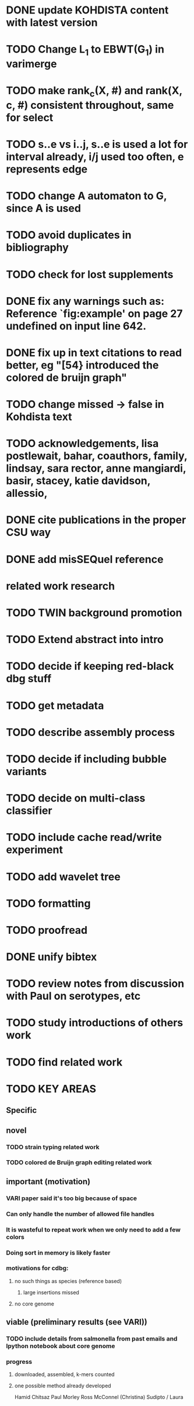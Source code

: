 



* DONE update  KOHDISTA content with latest version
  CLOSED: [2018-10-14 Sun 20:09]
* TODO Change L_1 to EBWT(G_1) in varimerge
* TODO make rank_c(X, #) and rank(X, c, #) consistent throughout, same for select
* TODO s..e vs i..j, s..e is used a lot for interval already, i/j used too often, e represents edge
* TODO change A automaton to G, since A is used 

* TODO avoid duplicates in bibliography
* TODO check for lost supplements
* DONE fix any warnings such as: Reference `fig:example' on page 27 undefined on input line 642.
  CLOSED: [2018-10-15 Mon 20:47]

* DONE fix up in text citations to read better, eg "[54} introduced the colored de bruijn graph"
  CLOSED: [2018-10-15 Mon 20:47]


* TODO change missed -> false in Kohdista text

* TODO acknowledgements, lisa postlewait, bahar, coauthors, family, lindsay, sara rector, anne mangiardi, basir, stacey, katie davidson, allessio, 

* DONE cite publications in the proper CSU way
  CLOSED: [2018-10-15 Mon 21:44]
* DONE add misSEQuel reference
  CLOSED: [2018-10-15 Mon 21:44]

# ####################################

* related work research

* TODO TWIN background promotion
* TODO Extend abstract into intro
* TODO decide if keeping red-black dbg stuff


* TODO get metadata
* TODO describe assembly process
* TODO decide if including bubble variants
* TODO decide on multi-class classifier
* TODO include cache read/write experiment
* TODO add wavelet tree

* TODO formatting
* TODO proofread
* DONE unify bibtex
  CLOSED: [2017-07-18 Tue 10:43]


* TODO review notes from discussion with Paul on serotypes, etc

* TODO study introductions of others work

* TODO find related work



* TODO KEY AREAS
** Specific

** novel
*** TODO strain typing related work
*** TODO colored de Bruijn graph editing related work


** important (motivation)
*** VARI paper said it's too big because of space
*** Can only handle the number of allowed file handles
*** It is wasteful to repeat work when we only need to add a few colors
*** Doing sort in memory is likely faster
*** motivations for cdbg:
**** no such things as species (reference based)
***** large insertions missed
**** no core genome

** viable (preliminary results (see VARI))
*** TODO include details from salmonella from past emails and Ipython notebook about core genome
*** progress
**** downloaded, assembled, k-mers counted
**** one possible method already developed

Hamid Chitsaz
Paul Morley
Ross McConnel (Christina)
Sudipto / Laura


